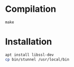 * Compilation

#+BEGIN_SRC 
make
#+END_SRC

* Installation

#+BEGIN_SRC sh
apt install libssl-dev
cp bin/stunnel /usr/local/bin
#+END_SRC


